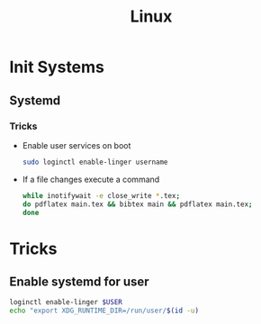 :PROPERTIES:
:ID:       f0425e92-d496-488a-a61b-becc5903b385
:END:
#+title: Linux
* Init Systems
** Systemd
:PROPERTIES:
:ID:       80fc7554-7d85-4d9f-925a-1c61ddf8aec1
:END:
*** Tricks
+ Enable user services on boot
  #+BEGIN_SRC bash
    sudo loginctl enable-linger username
  #+END_SRC
+ If a file changes execute a command
  #+BEGIN_SRC bash
    while inotifywait -e close_write *.tex;
    do pdflatex main.tex && bibtex main && pdflatex main.tex;
    done
  #+END_SRC
* Tricks
** Enable systemd for user
#+begin_src bash
  loginctl enable-linger $USER
  echo "export XDG_RUNTIME_DIR=/run/user/$(id -u)
  
#+end_src
